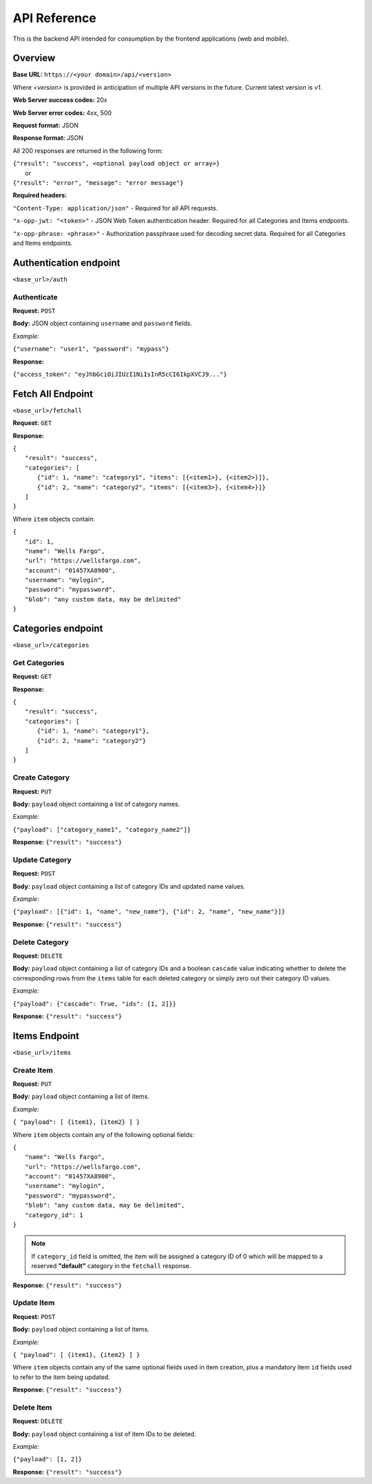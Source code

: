 ..
      Copyright 2017 OpenPassPhrase
      All Rights Reserved.

      Licensed under the Apache License, Version 2.0 (the "License"); you may
      not use this file except in compliance with the License. You may obtain
      a copy of the License at

          http://www.apache.org/licenses/LICENSE-2.0

      Unless required by applicable law or agreed to in writing, software
      distributed under the License is distributed on an "AS IS" BASIS, WITHOUT
      WARRANTIES OR CONDITIONS OF ANY KIND, either express or implied. See the
      License for the specific language governing permissions and limitations
      under the License.

API Reference
=============

This is the backend API intended for consumption by the frontend applications
(web and mobile).

Overview
--------

**Base URL:** ``https://<your domain>/api/<version>``

Where *<version>* is provided in anticipation of multiple API versions in the
future. Current latest version is *v1*.

**Web Server success codes:** 20x

**Web Server error codes:** 4xx, 500

**Request format:** JSON

**Response format:** JSON

All 200 responses are returned in the following form:

| ``{"result": "success", <optional payload object or array>}``
|   or
| ``{"result": "error", "message": "error message"}``

**Required headers:**

``"Content-Type: application/json"`` - Required for all API requests.

``"x-opp-jwt: "<token>"`` - JSON Web Token authentication header. Required for
all Categories and Items endpoints.

``"x-opp-phrase: <phrase>"`` - Authorization passphrase used for decoding
secret data. Required for all Categories and Items endpoints.

Authentication endpoint
-----------------------
``<base_url>/auth``

Authenticate
~~~~~~~~~~~~

**Request:** ``POST``

**Body:** JSON object containing ``username`` and ``password`` fields.

*Example:*

``{"username": "user1", "password": "mypass"}``

**Response:**

``{"access_token": "eyJhbGciOiJIUzI1NiIsInR5cCI6IkpXVCJ9..."}``

Fetch All Endpoint
------------------
``<base_url>/fetchall``

**Request:** ``GET``

**Response:**

| ``{``
|   ``"result": "success",``
|   ``"categories": [``
|     ``{"id": 1, "name": "category1", "items": [{<item1>}, {<item2>}]},``
|     ``{"id": 2, "name": "category2", "items": [{<item3>}, {<item4>}]}``
|   ``]``
| ``}``

Where ``item`` objects contain:

| ``{``
|   ``"id": 1,``
|   ``"name": "Wells Fargo",``
|   ``"url": "https://wellsfargo.com",``
|   ``"account": "01457XA8900",``
|   ``"username": "mylogin",``
|   ``"password": "mypassword",``
|   ``"blob": "any custom data, may be delimited"``
| ``}``

Categories endpoint
-------------------
``<base_url>/categories``

Get Categories
~~~~~~~~~~~~~~

**Request:** ``GET``

**Response:**

| ``{``
|   ``"result": "success",``
|   ``"categories": [``
|     ``{"id": 1, "name": "category1"},``
|     ``{"id": 2, "name": "category2"}``
|   ``]``
| ``}``

Create Category
~~~~~~~~~~~~~~~

**Request:** ``PUT``

**Body:** ``payload`` object containing a list of category names.

*Example:*

``{"payload": ["category_name1", "category_name2"]}``

**Response:** ``{"result": "success"}``

Update Category
~~~~~~~~~~~~~~~

**Request:** ``POST``

**Body:** ``payload`` object containing a list of category IDs and
updated name values.

*Example:*

``{"payload": [{"id": 1, "name", "new_name"},
{"id": 2, "name", "new_name"}]}``

**Response:** ``{"result": "success"}``

Delete Category
~~~~~~~~~~~~~~~

**Request:** ``DELETE``

**Body:** ``payload`` object containing a list of category IDs and a boolean
``cascade`` value indicating whether to delete the corresponding rows from the
``items`` table for each deleted category or simply zero out their category
ID values.

*Example:*

``{"payload": {"cascade": True, "ids": [1, 2]}}``

**Response:** ``{"result": "success"}``

Items Endpoint
--------------
``<base_url>/items``

Create Item
~~~~~~~~~~~~

**Request:** ``PUT``

**Body:** ``payload`` object containing a list of items.

*Example:*

``{ "payload": [ {item1}, {item2} ] }``

Where ``item`` objects contain any of the following optional fields:

| ``{``
|   ``"name": "Wells Fargo",``
|   ``"url": "https://wellsfargo.com",``
|   ``"account": "01457XA8900",``
|   ``"username": "mylogin",``
|   ``"password": "mypassword",``
|   ``"blob": "any custom data, may be delimited",``
|   ``"category_id": 1``
| ``}``

.. Note:: If ``category_id`` field is omitted, the item will be assigned
   a category ID of 0 which will be mapped to a reserved **"default"**
   category in the ``fetchall`` response.

**Response:** ``{"result": "success"}``

Update Item
~~~~~~~~~~~~

**Request:** ``POST``

**Body:** ``payload`` object containing a list of items.

*Example:*

``{ "payload": [ {item1}, {item2} ] }``

Where ``item`` objects contain any of the same optional fields used in
item creation, plus a mandatory item ``id`` fields used to refer to the
item being updated.

**Response:** ``{"result": "success"}``

Delete Item
~~~~~~~~~~~~~~

**Request:** ``DELETE``

**Body:** ``payload`` object containing a list of item IDs to be deleted.

*Example:*

``{"payload": [1, 2]}``

**Response:** ``{"result": "success"}``
